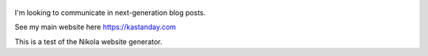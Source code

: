 .. title: Welcome to an alternative blog. See my Main page here.
.. slug: kastanday-github-io
.. tags: 
.. date: 2020
.. author: Kastan Day
.. link: https://kastanday.com/
.. description:
.. category: nikola

.. figure:: https://farm1.staticflickr.com/138/352972944_4f9d568680.jpg
   :target: https://farm1.staticflickr.com/138/352972944_4f9d568680_z.jpg?zz=1
   :class: thumbnail
   :alt: Image of Nikola Tesla Corner

I'm looking to communicate in next-generation blog posts.

See my main website here https://kastanday.com

This is a test of the Nikola website generator. 
